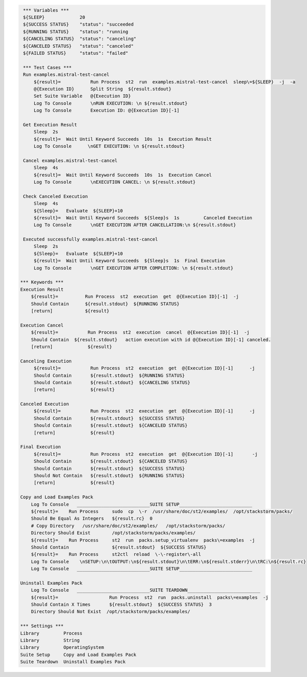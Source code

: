 .. code:: robotframework

     *** Variables ***
     ${SLEEP}             20
     ${SUCCESS STATUS}    "status": "succeeded
     ${RUNNING STATUS}    "status": "running
     ${CANCELING STATUS}  "status": "canceling"
     ${CANCELED STATUS}   "status": "canceled"
     ${FAILED STATUS}     "status": "failed"

     *** Test Cases ***
     Run examples.mistral-test-cancel
         ${result}=           Run Process  st2  run  examples.mistral-test-cancel  sleep\=${SLEEP}  -j  -a
         @{Execution ID}      Split String  ${result.stdout}
         Set Suite Variable   @{Execution ID}
         Log To Console       \nRUN EXECUTION: \n ${result.stdout}
         Log To Console       Execution ID: @{Execution ID}[-1]

     Get Execution Result
         Sleep  2s
         ${result}=  Wait Until Keyword Succeeds  10s  1s  Execution Result
         Log To Console      \nGET EXECUTION: \n ${result.stdout}

     Cancel examples.mistral-test-cancel
         Sleep  4s
         ${result}=  Wait Until Keyword Succeeds  10s  1s  Execution Cancel
         Log To Console       \nEXECUTION CANCEL: \n ${result.stdout}

     Check Canceled Execution
         Sleep  4s
         ${Sleep}=   Evaluate  ${SLEEP}+10
         ${result}=  Wait Until Keyword Succeeds  ${Sleep}s  1s         Canceled Execution
         Log To Console       \nGET EXECUTION AFTER CANCELLATION:\n ${result.stdout}

     Executed successfully examples.mistral-test-cancel
         Sleep  2s
         ${Sleep}=   Evaluate  ${SLEEP}+10
         ${result}=  Wait Until Keyword Succeeds  ${Sleep}s  1s  Final Execution
         Log To Console       \nGET EXECUTION AFTER COMPLETION: \n ${result.stdout}

    *** Keywords ***
    Execution Result
        ${result}=          Run Process  st2  execution  get  @{Execution ID}[-1]  -j
        Should Contain      ${result.stdout}  ${RUNNING STATUS}
        [return]            ${result}

    Execution Cancel
        ${result}=           Run Process  st2  execution  cancel  @{Execution ID}[-1]  -j
        Should Contain  ${result.stdout}   action execution with id @{Execution ID}[-1] canceled.
        [return]             ${result}

    Canceling Execution
         ${result}=           Run Process  st2  execution  get  @{Execution ID}[-1]      -j
         Should Contain       ${result.stdout}  ${RUNNING STATUS}
         Should Contain       ${result.stdout}  ${CANCELING STATUS}
         [return]             ${result}

    Canceled Execution
         ${result}=           Run Process  st2  execution  get  @{Execution ID}[-1]      -j
         Should Contain       ${result.stdout}  ${SUCCESS STATUS}
         Should Contain       ${result.stdout}  ${CANCELED STATUS}
         [return]             ${result}

    Final Execution
         ${result}=           Run Process  st2  execution  get  @{Execution ID}[-1]       -j
         Should Contain       ${result.stdout}  ${CANCELED STATUS}
         Should Contain       ${result.stdout}  ${SUCCESS STATUS}
         Should Not Contain   ${result.stdout}  ${RUNNING STATUS}
         [return]             ${result}

    Copy and Load Examples Pack
        Log To Console   ___________________________SUITE SETUP___________________________
        ${result}=    Run Process     sudo  cp  \-r  /usr/share/doc/st2/examples/  /opt/stackstorm/packs/
        Should Be Equal As Integers   ${result.rc}  0
        # Copy Directory   /usr/share/doc/st2/examples/   /opt/stackstorm/packs/
        Directory Should Exist        /opt/stackstorm/packs/examples/
        ${result}=    Run Process     st2  run  packs.setup_virtualenv  packs\=examples  -j
        Should Contain                ${result.stdout}  ${SUCCESS STATUS}
        ${result}=    Run Process     st2ctl  reload  \-\-register\-all
        Log To Console    \nSETUP:\n\tOUTPUT:\n${result.stdout}\n\tERR:\n${result.stderr}\n\tRC:\n${result.rc}
        Log To Console   ___________________________SUITE SETUP___________________________

    Uninstall Examples Pack
        Log To Console   ___________________________SUITE TEARDOWN___________________________
        ${result}=                   Run Process  st2  run  packs.uninstall  packs\=examples  -j
        Should Contain X Times       ${result.stdout}  ${SUCCESS STATUS}  3
        Directory Should Not Exist  /opt/stackstorm/packs/examples/

    *** Settings ***
    Library         Process
    Library         String
    Library         OperatingSystem
    Suite Setup     Copy and Load Examples Pack
    Suite Teardown  Uninstall Examples Pack
